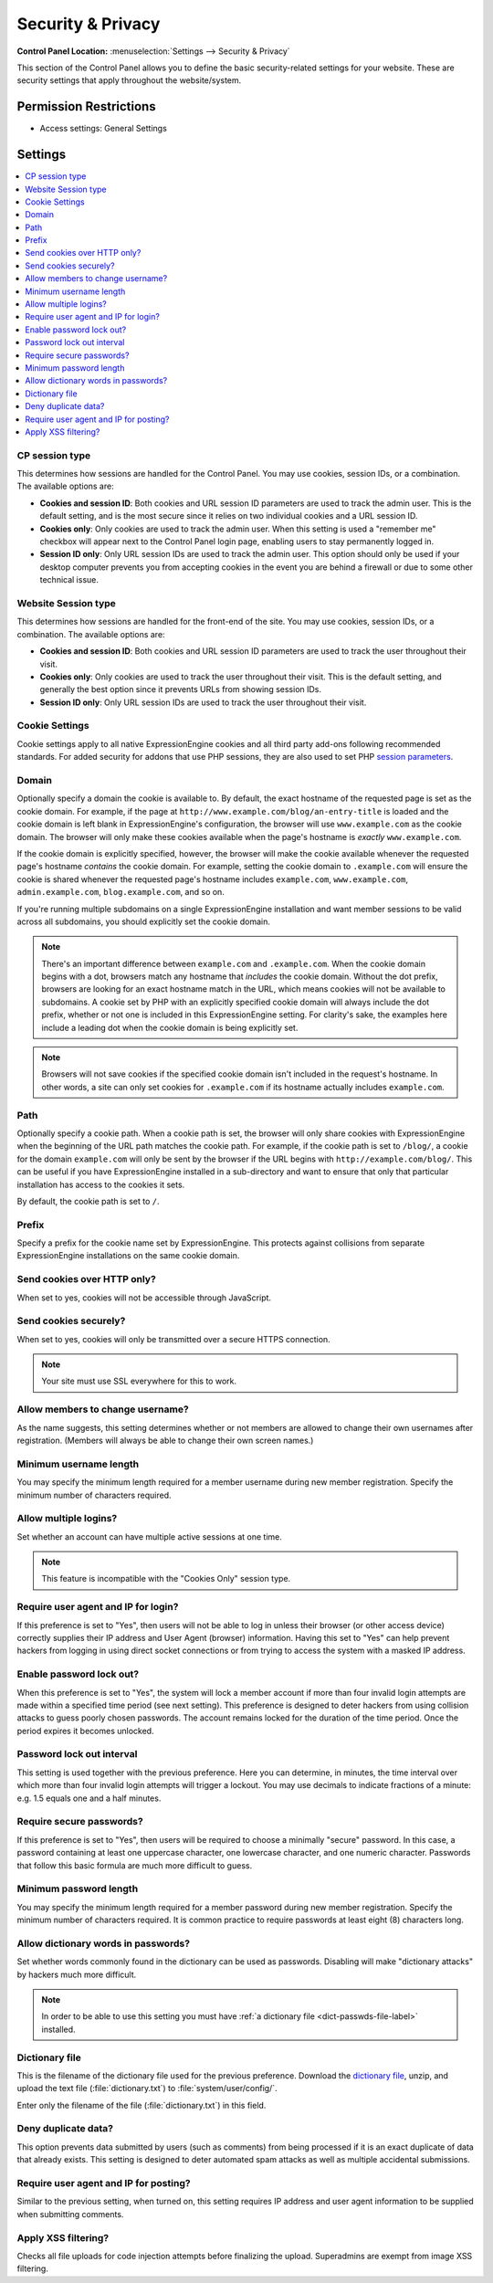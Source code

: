 Security & Privacy
==================

.. rst-class:: cp-path

**Control Panel Location:** :menuselection:`Settings --> Security & Privacy`

.. Overview

This section of the Control Panel allows you to define the basic
security-related settings for your website. These are security settings that
apply throughout the website/system.

.. Screenshot (optional)

.. Permissions

Permission Restrictions
-----------------------

* Access settings: General Settings

Settings
--------

.. contents::
  :local:
  :depth: 1

.. Each Action/Section

.. _cp-session-type-label:

CP session type
~~~~~~~~~~~~~~~

This determines how sessions are handled for the Control Panel. You may
use cookies, session IDs, or a combination. The available options are:

- **Cookies and session ID**: Both cookies and URL session ID
  parameters are used to track the admin user. This is the default
  setting, and is the most secure since it relies on two individual
  cookies and a URL session ID.
- **Cookies only**: Only cookies are used to track the admin user. When
  this setting is used a "remember me" checkbox will appear next to the
  Control Panel login page, enabling users to stay permanently logged
  in.
- **Session ID only**: Only URL session IDs are used to track the admin
  user. This option should only be used if your desktop computer
  prevents you from accepting cookies in the event you are behind a
  firewall or due to some other technical issue.

.. _website-session-type-label:

Website Session type
~~~~~~~~~~~~~~~~~~~~

This determines how sessions are handled for the front-end of the site.
You may use cookies, session IDs, or a combination. The available
options are:

- **Cookies and session ID**: Both cookies and URL session ID
  parameters are used to track the user throughout their visit.
- **Cookies only**: Only cookies are used to track the user throughout
  their visit. This is the default setting, and generally the best
  option since it prevents URLs from showing session IDs.
- **Session ID only**: Only URL session IDs are used to track the user
  throughout their visit.

.. _cookie-domain-label:

Cookie Settings
~~~~~~~~~~~~~~~
Cookie settings apply to all native ExpressionEngine cookies and all third party add-ons following recommended standards. 
For added security for addons that use PHP sessions, they are also used to set PHP 
`session parameters <http://php.net/manual/en/function.session-set-cookie-params.php>`_.

Domain
~~~~~~

Optionally specify a domain the cookie is available to. By default, the
exact hostname of the requested page is set as the cookie domain. For
example, if the page at ``http://www.example.com/blog/an-entry-title``
is loaded and the cookie domain is left blank in ExpressionEngine's
configuration, the browser will use ``www.example.com`` as the cookie
domain. The browser will only make these cookies available when the
page's hostname is *exactly* ``www.example.com``.

If the cookie domain is explicitly specified, however, the browser will
make the cookie available whenever the requested page's hostname
*contains* the cookie domain. For example, setting the cookie domain to
``.example.com`` will ensure the cookie is shared whenever the requested
page's hostname includes ``example.com``, ``www.example.com``,
``admin.example.com``, ``blog.example.com``, and so on.

If you're running multiple subdomains on a single ExpressionEngine
installation and want member sessions to be valid across all subdomains,
you should explicitly set the cookie domain.

.. note:: There's an important difference between ``example.com`` and
    ``.example.com``. When the cookie domain begins with a dot, browsers
    match any hostname that *includes* the cookie domain. Without the
    dot prefix, browsers are looking for an exact hostname match in the
    URL, which means cookies will not be available to subdomains. A
    cookie set by PHP with an explicitly specified cookie domain will
    always include the dot prefix, whether or not one is included in
    this ExpressionEngine setting. For clarity's sake, the examples here
    include a leading dot when the cookie domain is being explicitly
    set.

.. note:: Browsers will not save cookies if the specified cookie domain
    isn't included in the request's hostname. In other words, a site can
    only set cookies for ``.example.com`` if its hostname actually
    includes ``example.com``.

.. _cookie-path-label:

Path
~~~~

Optionally specify a cookie path. When a cookie path is set, the browser
will only share cookies with ExpressionEngine when the beginning of the
URL path matches the cookie path. For example, if the cookie path is set
to ``/blog/``, a cookie for the domain ``example.com`` will only be sent
by the browser if the URL begins with ``http://example.com/blog/``. This
can be useful if you have ExpressionEngine installed in a sub-directory
and want to ensure that only that particular installation has access to
the cookies it sets.

By default, the cookie path is set to ``/``.

.. _cookie-prefix-label:

Prefix
~~~~~~

Specify a prefix for the cookie name set by ExpressionEngine. This
protects against collisions from separate ExpressionEngine installations
on the same cookie domain.

Send cookies over HTTP only?
~~~~~~~~~~~~~~~~~~~~~~~~~~~~

When set to yes, cookies will not be accessible through JavaScript.

Send cookies securely?
~~~~~~~~~~~~~~~~~~~~~~

When set to yes, cookies will only be transmitted over a secure HTTPS connection.

.. note:: Your site must use SSL everywhere for this to work.

.. _allow-member-username-label:

Allow members to change username?
~~~~~~~~~~~~~~~~~~~~~~~~~~~~~~~~~

As the name suggests, this setting determines whether or not members are
allowed to change their own usernames after registration. (Members will
always be able to change their own screen names.)

.. _security-min-username-label:

Minimum username length
~~~~~~~~~~~~~~~~~~~~~~~

You may specify the minimum length required for a member username during
new member registration. Specify the minimum number of characters
required.

.. _allow-multi-logins-label:

Allow multiple logins?
~~~~~~~~~~~~~~~~~~~~~~

Set whether an account can have multiple active sessions at one time.

.. note:: This feature is incompatible with the "Cookies Only" session type.

.. _require-ip-logins-label:

Require user agent and IP for login?
~~~~~~~~~~~~~~~~~~~~~~~~~~~~~~~~~~~~

If this preference is set to "Yes", then users will not be able to log
in unless their browser (or other access device) correctly supplies
their IP address and User Agent (browser) information. Having this set
to "Yes" can help prevent hackers from logging in using direct socket
connections or from trying to access the system with a masked IP
address.

.. _security-enable-passwd-lockout-label:

Enable password lock out?
~~~~~~~~~~~~~~~~~~~~~~~~~

When this preference is set to "Yes", the system will lock a member
account if more than four invalid login attempts are made within a
specified time period (see next setting). This preference is designed to
deter hackers from using collision attacks to guess poorly chosen
passwords. The account remains locked for the duration of the time
period. Once the period expires it becomes unlocked.

.. _security-passwd-lockout-int-label:

Password lock out interval
~~~~~~~~~~~~~~~~~~~~~~~~~~

This setting is used together with the previous preference. Here you can
determine, in minutes, the time interval over which more than four
invalid login attempts will trigger a lockout. You may use decimals to
indicate fractions of a minute: e.g. 1.5 equals one and a half minutes.

.. _security-require-secure-passwords-label:

Require secure passwords?
~~~~~~~~~~~~~~~~~~~~~~~~~

If this preference is set to "Yes", then users will be required to
choose a minimally "secure" password. In this case, a password
containing at least one uppercase character, one lowercase character,
and one numeric character. Passwords that follow this basic formula are
much more difficult to guess.

.. _security-min-password-label:

Minimum password length
~~~~~~~~~~~~~~~~~~~~~~~

You may specify the minimum length required for a member password during
new member registration. Specify the minimum number of characters
required. It is common practice to require passwords at least eight (8)
characters long.

.. _dict-passwds-label:

Allow dictionary words in passwords?
~~~~~~~~~~~~~~~~~~~~~~~~~~~~~~~~~~~~

Set whether words commonly found in the dictionary can be used as
passwords. Disabling will make "dictionary attacks" by hackers much more
difficult.

.. note:: In order to be able to use this setting you must have :ref:`a dictionary file <dict-passwds-file-label>` installed.

.. _dict-passwds-file-label:

Dictionary file
~~~~~~~~~~~~~~~

This is the filename of the dictionary file used for the previous
preference. Download the `dictionary file
<https://ellislab.com/asset/file/dictionary.zip>`__, unzip, and upload
the text file (:file:`dictionary.txt`) to
:file:`system/user/config/`.

Enter only the filename of the file (:file:`dictionary.txt`) in this
field.

Deny duplicate data?
~~~~~~~~~~~~~~~~~~~~

This option prevents data submitted by users (such as comments) from
being processed if it is an exact duplicate of data that already exists.
This setting is designed to deter automated spam attacks as well as
multiple accidental submissions.

.. _require-ip-posting-submit-comments-label:

Require user agent and IP for posting?
~~~~~~~~~~~~~~~~~~~~~~~~~~~~~~~~~~~~~~

Similar to the previous setting, when turned on, this setting requires
IP address and user agent information to be supplied when submitting
comments.

Apply XSS filtering?
~~~~~~~~~~~~~~~~~~~~

Checks all file uploads for code injection attempts before finalizing the upload.
Superadmins are exempt from image XSS filtering.
